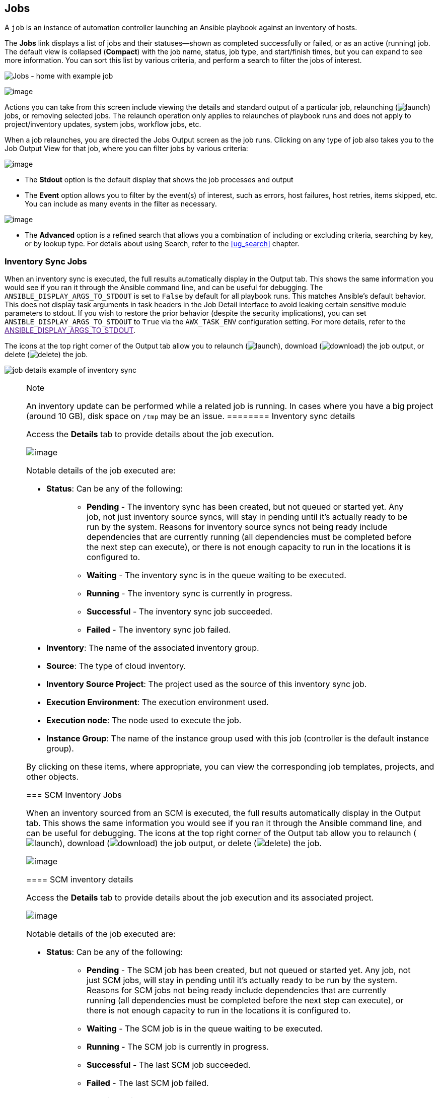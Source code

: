 [[ug_jobs]]
== Jobs

A `job` is an instance of automation controller launching an Ansible
playbook against an inventory of hosts.

The *Jobs* link displays a list of jobs and their statuses--shown as
completed successfully or failed, or as an active (running) job. The
default view is collapsed (*Compact*) with the job name, status, job
type, and start/finish times, but you can expand to see more
information. You can sort this list by various criteria, and perform a
search to filter the jobs of interest.

image:jobs-home-with-example-job.png[Jobs -
home with example job]

image:jobs-list-all-expanded.png[image]

Actions you can take from this screen include viewing the details and
standard output of a particular job, relaunching
(image:launch-button.png[launch]) jobs, or
removing selected jobs. The relaunch operation only applies to
relaunches of playbook runs and does not apply to project/inventory
updates, system jobs, workflow jobs, etc.

[[ug_job_results]]When a job relaunches, you are directed the Jobs
Output screen as the job runs. Clicking on any type of job also takes
you to the Job Output View for that job, where you can filter jobs by
various criteria:

image:job-details-view-filters.png[image]

* The *Stdout* option is the default display that shows the job
processes and output
* The *Event* option allows you to filter by the event(s) of interest,
such as errors, host failures, host retries, items skipped, etc. You can
include as many events in the filter as necessary.

image:job-details-view-filters-examples.png[image]

* The *Advanced* option is a refined search that allows you a
combination of including or excluding criteria, searching by key, or by
lookup type. For details about using Search, refer to the xref:ug_search[]
chapter.

=== Inventory Sync Jobs

When an inventory sync is executed, the full results automatically
display in the Output tab. This shows the same information you would see
if you ran it through the Ansible command line, and can be useful for
debugging. The `ANSIBLE_DISPLAY_ARGS_TO_STDOUT` is set to `False` by
default for all playbook runs. This matches Ansible's default behavior.
This does not display task arguments in task headers in the Job Detail
interface to avoid leaking certain sensitive module parameters to
stdout. If you wish to restore the prior behavior (despite the security
implications), you can set `ANSIBLE_DISPLAY_ARGS_TO_STDOUT` to `True`
via the `AWX_TASK_ENV` configuration setting. For more details, refer to
the link:[ANSIBLE_DISPLAY_ARGS_TO_STDOUT].

____
____

The icons at the top right corner of the Output tab allow you to
relaunch (image:launch-button.png[launch]),
download (image:download.png[download]) the
job output, or delete
(image:delete-button.png[delete]) the job.

image:jobs-show-job-results-for-inv-sync.png[job
details example of inventory sync]

[NOTE]
.Note
====
An inventory update can be performed while a related job is running. In
cases where you have a big project (around 10 GB), disk space on `/tmp`
may be an issue.
======== Inventory sync details

Access the *Details* tab to provide details about the job execution.

image:jobs-show-job-details-for-inv-sync.png[image]

Notable details of the job executed are:

* *Status*: Can be any of the following:
+
____
** *Pending* - The inventory sync has been created, but not queued or
started yet. Any job, not just inventory source syncs, will stay in
pending until it’s actually ready to be run by the system. Reasons for
inventory source syncs not being ready include dependencies that are
currently running (all dependencies must be completed before the next
step can execute), or there is not enough capacity to run in the
locations it is configured to.
** *Waiting* - The inventory sync is in the queue waiting to be
executed.
** *Running* - The inventory sync is currently in progress.
** *Successful* - The inventory sync job succeeded.
** *Failed* - The inventory sync job failed.
____
* *Inventory*: The name of the associated inventory group.
* *Source*: The type of cloud inventory.
* *Inventory Source Project*: The project used as the source of this
inventory sync job.
* *Execution Environment*: The execution environment used.
* *Execution node*: The node used to execute the job.
* *Instance Group*: The name of the instance group used with this job
(controller is the default instance group).

By clicking on these items, where appropriate, you can view the
corresponding job templates, projects, and other objects.

=== SCM Inventory Jobs

When an inventory sourced from an SCM is executed, the full results
automatically display in the Output tab. This shows the same information
you would see if you ran it through the Ansible command line, and can be
useful for debugging. The icons at the top right corner of the Output
tab allow you to relaunch
(image:launch-button.png[launch]), download
(image:download.png[download]) the job
output, or delete
(image:delete-button.png[delete]) the job.

image:jobs-show-job-results-for-scm-job.png[image]

==== SCM inventory details

Access the *Details* tab to provide details about the job execution and
its associated project.

image:jobs-show-job-details-for-scm-job.png[image]

Notable details of the job executed are:

* *Status*: Can be any of the following:
+
____
** *Pending* - The SCM job has been created, but not queued or started
yet. Any job, not just SCM jobs, will stay in pending until it’s
actually ready to be run by the system. Reasons for SCM jobs not being
ready include dependencies that are currently running (all dependencies
must be completed before the next step can execute), or there is not
enough capacity to run in the locations it is configured to.
** *Waiting* - The SCM job is in the queue waiting to be executed.
** *Running* - The SCM job is currently in progress.
** *Successful* - The last SCM job succeeded.
** *Failed* - The last SCM job failed.
____
* *Job Type*: SCM jobs display Source Control Update.
* *Project*: The name of the project.
* *Project Status*: Indicates whether the associated project was
successfully updated.
* *Revision*: Indicates the revision number of the sourced project that
was used in this job.
* *Execution Environment*: Specifies the execution environment used to
run this job.
* *Execution Node*: Indicates the node on which the job ran.
* *Instance Group*: Indicates the instance group on which the job ran,
if specified.
* *Job Tags*: Tags show the various job operations executed.

By clicking on these items, where appropriate, you can view the
corresponding job templates, projects, and other objects.

=== Playbook Run Jobs

When a playbook is executed, the full results automatically display in
the Output tab. This shows the same information you would see if you ran
it through the Ansible command line, and can be useful for debugging.

image:jobs-show-job-results-for-example-job.png[image]

The events summary captures a tally of events that were run as part of
this playbook:

* the number of times this playbook has ran in the *Plays* field
* the number of tasks associated with this playbook in the *Tasks* field
* the number of hosts associated with this playbook in the *Hosts* field
* the amount of time it took to complete the playbook run in the
*Elapsed* field

image:jobs-events-summary.png[image]

The icons next to the events summary allow you to relaunch
(image:launch-button.png[launch]), download
(image:download.png[download]) the job
output, or delete
(image:delete-button.png[delete]) the job.

The host status bar runs across the top of the Output view. Hover over a
section of the host status bar and the number of hosts associated with
that particular status displays.

image:job-all-host-events.png[Job - All Host
Events]

The output for a Playbook job is also accessible after launching a job
from the *Jobs* tab of its Job Templates page.

Clicking on the various line item tasks in the output, you can view its
host details.

==== Search

Use Search to look up specific events, hostnames, and their statuses. To
filter only certain hosts with a particular status, specify one of the
following valid statuses:

* *OK*: the playbook task returned "Ok".
* *Changed*: the playbook task actually executed. Since Ansible tasks
should be written to be idempotent, tasks may exit successfully without
executing anything on the host. In these cases, the task would return
Ok, but not Changed.
* *Failed*: the task failed. Further playbook execution was stopped for
this host.
* *Unreachable*: the host was unreachable from the network or had
another fatal error associated with it.
* *Skipped*: the playbook task was skipped because no change was
necessary for the host to reach the target state.
* *Rescued*: introduced in Ansible 2.8, this shows the tasks that failed
and then executes a rescue section.
* *Ignored*: introduced in Ansible 2.8, this shows the tasks that failed
and have `ignore_errors: yes` configured.

These statuses also display at bottom of each Stdout pane, in a group of
"stats" called the Host Summary fields.

image:job-std-out-host-summary-rescued-ignored.png[image]

The example below shows a search with only unreachable hosts.

image:job-std-out-filter-failed.png[image]

For more details about using the Search, refer to the xref:ug_search[]
chapter.

The standard output view displays all the events that occur on a
particular job. By default, all rows are expanded so that all the
details are displayed. Use the collapse-all button
(image:job-details-view-std-out-collapse-all-icon.png[collapse-all])
to switch to a view that only contains the headers for plays and tasks.
Click the
(image:job-details-view-std-out-expand-all-icon.png[expand-all])
button to view all lines of the standard output.

Alternatively, you can display all the details of a specific play or
task by clicking on the arrow icons next to them. Click an arrow from
sideways to downward to expand the lines associated with that play or
task. Click the arrow back to the sideways position to collapse and hide
the lines.

image:job-details-view-std-out-expand-collapse-icons.png[image]

Things to note when viewing details in the expand/collapse mode:

* Each displayed line that is not collapsed has a corresponding line
number and start time.
* An expand/collapse icon is at the start of any play or task after the
play or task has completed.
* If querying for a particular play or task, it will appear collapsed at
the end of its completed process.
* In some cases, an error message will appear, stating that the output
may be too large to display. This occurs when there are more than 4000
events. Use the search and filter for specific events to bypass the
error.

Click on a line of an event from the *Standard Out* pane and a *Host
Events* dialog displays in a separate window. This window shows the host
that was affected by that particular event.

[NOTE]
.Note
====
Upgrading to the latest versions of Ansible Automation Platform involves
progressively migrating all historical playbook output and events. This
migration process is gradual, and happens automatically in the
background after installation is complete. Installations with very large
amounts of historical job output (tens, or hundreds of GB of output) may
notice missing job output until migration is complete. Most recent data
will show up at the top of the output, followed by older events.
Migrating jobs with a large amount of events may take longer than jobs
with a smaller amount.
======== Host Details

The *Host Details* dialog shows information about the host affected by
the selected event and its associated play and task:

* the *Host*
* the *Status*
* the type of run in the *Play* field
* the type of *Task*
* if applicable, the Ansible *Module* for the task, and any _arguments_
for that module

image:job-details-host-hostevent.png[image]

To view the results in JSON format, click on the *JSON* tab. To view the
output of the task, click the *Standard Out*. To view errors from the
output, click *Standard Error*.

==== Playbook run details

Access the *Details* tab to provide details about the job execution.

image:jobs-show-job-details-for-example-job.png[image]

Notable details of the job executed are:

* *Status*: Can be any of the following:
+
____
** *Pending* - The playbook run has been created, but not queued or
started yet. Any job, not just playbook runs, will stay in pending until
it is actually ready to be run by the system. Reasons for playbook runs
not being ready include dependencies that are currently running (all
dependencies must be completed before the next step can execute), or
there is not enough capacity to run in the locations it is configured
to.
** *Waiting* - The playbook run is in the queue waiting to be executed.
** *Running* - The playbook run is currently in progress.
** *Successful* - The last playbook run succeeded.
** *Failed* - The last playbook run failed.
____
* *Job Template*: The name of the job template from which this job was
launched.
* *Inventory*: The inventory selected to run this job against.
* *Project*: The name of the project associated with the launched job.
* *Project Status*: The status of the project associated with the
launched job.
* *Playbook*: The playbook used to launch this job.
* *Execution Environment*: The name of the execution environment used in
this job.
* *Container Group*: The name of the container group used in this job.
* *Credentials*: The credential(s) used in this job.
* *Extra Variables*: Any extra variables passed when creating the job
template are displayed here.

By clicking on these items, where appropriate, you can view the
corresponding job templates, projects, and other objects.

[[ug_job_concurrency]]
=== Automation Controller Capacity Determination and Job Impact

=== Job branch overriding
